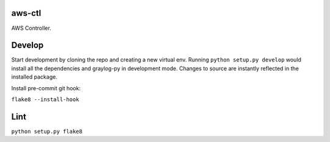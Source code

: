 aws-ctl
--------

AWS Controller.

Develop
-------

Start development by cloning the repo and creating a new virtual env.
Running ``python setup.py develop`` would install all the dependencies and 
graylog-py in development mode. Changes to source are instantly reflected
in the installed package.

Install pre-commit git hook:

``flake8 --install-hook``

Lint
----

``python setup.py flake8``
